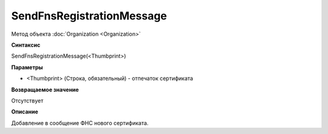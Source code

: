 ﻿SendFnsRegistrationMessage
===============================

Метод объекта :doc:`Organization <Organization>`

**Синтаксис**


SendFnsRegistrationMessage(<Thumbprint>)

**Параметры**


-  <Thumbprint> (Строка, обязательный) - отпечаток сертификата

**Возвращаемое значение**


Отсутствует

**Описание**


Добавление в сообщение ФНС нового сертификата.
